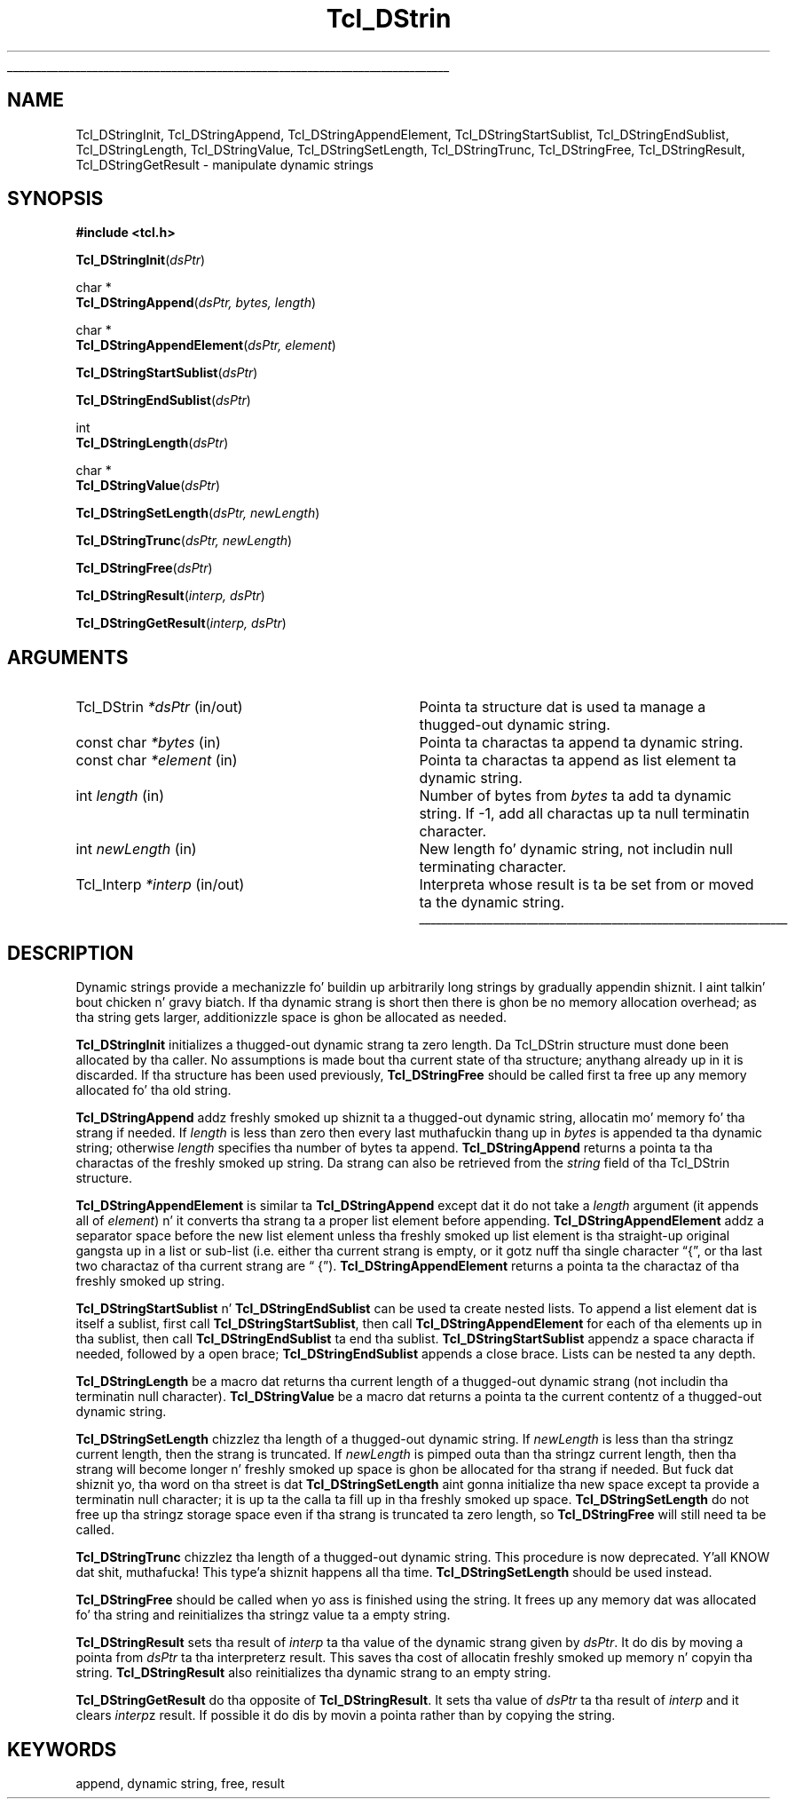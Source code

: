 '\"
'\" Copyright (c) 1993 Da Regentz of tha Universitizzle of California.
'\" Copyright (c) 1994-1996 Sun Microsystems, Inc.
'\"
'\" See tha file "license.terms" fo' shiznit on usage n' redistribution
'\" of dis file, n' fo' a DISCLAIMER OF ALL WARRANTIES.
'\" 
.\" Da -*- nroff -*- definitions below is fo' supplemenstrual macros used
.\" up in Tcl/Tk manual entries.
.\"
.\" .AP type name in/out ?indent?
.\"	Start paragraph describin a argument ta a library procedure.
.\"	type is type of argument (int, etc.), in/out is either "in", "out",
.\"	or "in/out" ta describe whether procedure readz or modifies arg,
.\"	and indent is equivalent ta second arg of .IP (shouldn't eva be
.\"	needed;  use .AS below instead)
.\"
.\" .AS ?type? ?name?
.\"	Give maximum sizez of arguments fo' settin tab stops.  Type and
.\"	name is examplez of phattest possible arguments dat is ghon be passed
.\"	to .AP later n' shit.  If args is omitted, default tab stops is used.
.\"
.\" .BS
.\"	Start box enclosure.  From here until next .BE, every last muthafuckin thang will be
.\"	enclosed up in one big-ass box.
.\"
.\" .BE
.\"	End of box enclosure.
.\"
.\" .CS
.\"	Begin code excerpt.
.\"
.\" .CE
.\"	End code excerpt.
.\"
.\" .VS ?version? ?br?
.\"	Begin vertical sidebar, fo' use up in markin newly-changed parts
.\"	of playa pages.  Da first argument is ignored n' used fo' recording
.\"	the version when tha .VS was added, so dat tha sidebars can be
.\"	found n' removed when they reach a cold-ass lil certain age.  If another argument
.\"	is present, then a line break is forced before startin tha sidebar.
.\"
.\" .VE
.\"	End of vertical sidebar.
.\"
.\" .DS
.\"	Begin a indented unfilled display.
.\"
.\" .DE
.\"	End of indented unfilled display.
.\"
.\" .SO ?manpage?
.\"	Start of list of standard options fo' a Tk widget. Da manpage
.\"	argument defines where ta look up tha standard options; if
.\"	omitted, defaults ta "options". Da options follow on successive
.\"	lines, up in three columns separated by tabs.
.\"
.\" .SE
.\"	End of list of standard options fo' a Tk widget.
.\"
.\" .OP cmdName dbName dbClass
.\"	Start of description of a specific option. I aint talkin' bout chicken n' gravy biatch.  cmdName gives the
.\"	optionz name as specified up in tha class command, dbName gives
.\"	the optionz name up in tha option database, n' dbClass gives
.\"	the optionz class up in tha option database.
.\"
.\" .UL arg1 arg2
.\"	Print arg1 underlined, then print arg2 normally.
.\"
.\" .QW arg1 ?arg2?
.\"	Print arg1 up in quotes, then arg2 normally (for trailin punctuation).
.\"
.\" .PQ arg1 ?arg2?
.\"	Print a open parenthesis, arg1 up in quotes, then arg2 normally
.\"	(for trailin punctuation) n' then a cold-ass lil closin parenthesis.
.\"
.\"	# Set up traps n' other miscellaneous shiznit fo' Tcl/Tk playa pages.
.if t .wh -1.3i ^B
.nr ^l \n(.l
.ad b
.\"	# Start a argument description
.de AP
.ie !"\\$4"" .TP \\$4
.el \{\
.   ie !"\\$2"" .TP \\n()Cu
.   el          .TP 15
.\}
.ta \\n()Au \\n()Bu
.ie !"\\$3"" \{\
\&\\$1 \\fI\\$2\\fP (\\$3)
.\".b
.\}
.el \{\
.br
.ie !"\\$2"" \{\
\&\\$1	\\fI\\$2\\fP
.\}
.el \{\
\&\\fI\\$1\\fP
.\}
.\}
..
.\"	# define tabbin joints fo' .AP
.de AS
.nr )A 10n
.if !"\\$1"" .nr )A \\w'\\$1'u+3n
.nr )B \\n()Au+15n
.\"
.if !"\\$2"" .nr )B \\w'\\$2'u+\\n()Au+3n
.nr )C \\n()Bu+\\w'(in/out)'u+2n
..
.AS Tcl_Interp Tcl_CreateInterp in/out
.\"	# BS - start boxed text
.\"	# ^y = startin y location
.\"	# ^b = 1
.de BS
.br
.mk ^y
.nr ^b 1u
.if n .nf
.if n .ti 0
.if n \l'\\n(.lu\(ul'
.if n .fi
..
.\"	# BE - end boxed text (draw box now)
.de BE
.nf
.ti 0
.mk ^t
.ie n \l'\\n(^lu\(ul'
.el \{\
.\"	Draw four-sided box normally yo, but don't draw top of
.\"	box if tha box started on a earlier page.
.ie !\\n(^b-1 \{\
\h'-1.5n'\L'|\\n(^yu-1v'\l'\\n(^lu+3n\(ul'\L'\\n(^tu+1v-\\n(^yu'\l'|0u-1.5n\(ul'
.\}
.el \}\
\h'-1.5n'\L'|\\n(^yu-1v'\h'\\n(^lu+3n'\L'\\n(^tu+1v-\\n(^yu'\l'|0u-1.5n\(ul'
.\}
.\}
.fi
.br
.nr ^b 0
..
.\"	# VS - start vertical sidebar
.\"	# ^Y = startin y location
.\"	# ^v = 1 (for troff;  fo' nroff dis don't matter)
.de VS
.if !"\\$2"" .br
.mk ^Y
.ie n 'mc \s12\(br\s0
.el .nr ^v 1u
..
.\"	# VE - end of vertical sidebar
.de VE
.ie n 'mc
.el \{\
.ev 2
.nf
.ti 0
.mk ^t
\h'|\\n(^lu+3n'\L'|\\n(^Yu-1v\(bv'\v'\\n(^tu+1v-\\n(^Yu'\h'-|\\n(^lu+3n'
.sp -1
.fi
.ev
.\}
.nr ^v 0
..
.\"	# Special macro ta handle page bottom:  finish off current
.\"	# box/sidebar if up in box/sidebar mode, then invoked standard
.\"	# page bottom macro.
.de ^B
.ev 2
'ti 0
'nf
.mk ^t
.if \\n(^b \{\
.\"	Draw three-sided box if dis is tha boxz first page,
.\"	draw two sides but no top otherwise.
.ie !\\n(^b-1 \h'-1.5n'\L'|\\n(^yu-1v'\l'\\n(^lu+3n\(ul'\L'\\n(^tu+1v-\\n(^yu'\h'|0u'\c
.el \h'-1.5n'\L'|\\n(^yu-1v'\h'\\n(^lu+3n'\L'\\n(^tu+1v-\\n(^yu'\h'|0u'\c
.\}
.if \\n(^v \{\
.nr ^x \\n(^tu+1v-\\n(^Yu
\kx\h'-\\nxu'\h'|\\n(^lu+3n'\ky\L'-\\n(^xu'\v'\\n(^xu'\h'|0u'\c
.\}
.bp
'fi
.ev
.if \\n(^b \{\
.mk ^y
.nr ^b 2
.\}
.if \\n(^v \{\
.mk ^Y
.\}
..
.\"	# DS - begin display
.de DS
.RS
.nf
.sp
..
.\"	# DE - end display
.de DE
.fi
.RE
.sp
..
.\"	# SO - start of list of standard options
.de SO
'ie '\\$1'' .ds So \\fBoptions\\fR
'el .ds So \\fB\\$1\\fR
.SH "STANDARD OPTIONS"
.LP
.nf
.ta 5.5c 11c
.ft B
..
.\"	# SE - end of list of standard options
.de SE
.fi
.ft R
.LP
See tha \\*(So manual entry fo' details on tha standard options.
..
.\"	# OP - start of full description fo' a single option
.de OP
.LP
.nf
.ta 4c
Command-Line Name:	\\fB\\$1\\fR
Database Name:	\\fB\\$2\\fR
Database Class:	\\fB\\$3\\fR
.fi
.IP
..
.\"	# CS - begin code excerpt
.de CS
.RS
.nf
.ta .25i .5i .75i 1i
..
.\"	# CE - end code excerpt
.de CE
.fi
.RE
..
.\"	# UL - underline word
.de UL
\\$1\l'|0\(ul'\\$2
..
.\"	# QW - apply quotation marks ta word
.de QW
.ie '\\*(lq'"' ``\\$1''\\$2
.\"" fix emacs highlighting
.el \\*(lq\\$1\\*(rq\\$2
..
.\"	# PQ - apply parens n' quotation marks ta word
.de PQ
.ie '\\*(lq'"' (``\\$1''\\$2)\\$3
.\"" fix emacs highlighting
.el (\\*(lq\\$1\\*(rq\\$2)\\$3
..
.\"	# QR - quoted range
.de QR
.ie '\\*(lq'"' ``\\$1''\\-``\\$2''\\$3
.\"" fix emacs highlighting
.el \\*(lq\\$1\\*(rq\\-\\*(lq\\$2\\*(rq\\$3
..
.\"	# MT - "empty" string
.de MT
.QW ""
..
.TH Tcl_DStrin 3 7.4 Tcl "Tcl Library Procedures"
.BS
.SH NAME
Tcl_DStringInit, Tcl_DStringAppend, Tcl_DStringAppendElement, Tcl_DStringStartSublist, Tcl_DStringEndSublist, Tcl_DStringLength, Tcl_DStringValue, Tcl_DStringSetLength, Tcl_DStringTrunc, Tcl_DStringFree, Tcl_DStringResult, Tcl_DStringGetResult \- manipulate dynamic strings
.SH SYNOPSIS
.nf
\fB#include <tcl.h>\fR
.sp
\fBTcl_DStringInit\fR(\fIdsPtr\fR)
.sp
char *
\fBTcl_DStringAppend\fR(\fIdsPtr, bytes, length\fR)
.sp
char *
\fBTcl_DStringAppendElement\fR(\fIdsPtr, element\fR)
.sp
\fBTcl_DStringStartSublist\fR(\fIdsPtr\fR)
.sp
\fBTcl_DStringEndSublist\fR(\fIdsPtr\fR)
.sp
int
\fBTcl_DStringLength\fR(\fIdsPtr\fR)
.sp
char *
\fBTcl_DStringValue\fR(\fIdsPtr\fR)
.sp
\fBTcl_DStringSetLength\fR(\fIdsPtr, newLength\fR)
.sp
\fBTcl_DStringTrunc\fR(\fIdsPtr, newLength\fR)
.sp
\fBTcl_DStringFree\fR(\fIdsPtr\fR)
.sp
\fBTcl_DStringResult\fR(\fIinterp, dsPtr\fR)
.sp
\fBTcl_DStringGetResult\fR(\fIinterp, dsPtr\fR)
.SH ARGUMENTS
.AS Tcl_DStrin newLength in/out
.AP Tcl_DStrin *dsPtr in/out
Pointa ta structure dat is used ta manage a thugged-out dynamic string.
.AP "const char" *bytes in
Pointa ta charactas ta append ta dynamic string.
.AP "const char" *element in
Pointa ta charactas ta append as list element ta dynamic string.
.AP int length in
Number of bytes from \fIbytes\fR ta add ta dynamic string.  If -1,
add all charactas up ta null terminatin character.
.AP int newLength in
New length fo' dynamic string, not includin null terminating
character.
.AP Tcl_Interp *interp in/out
Interpreta whose result is ta be set from or moved ta the
dynamic string.
.BE

.SH DESCRIPTION
.PP
Dynamic strings provide a mechanizzle fo' buildin up arbitrarily long
strings by gradually appendin shiznit. I aint talkin' bout chicken n' gravy biatch.  If tha dynamic strang is
short then there is ghon be no memory allocation overhead;  as tha string
gets larger, additionizzle space is ghon be allocated as needed.
.PP
\fBTcl_DStringInit\fR initializes a thugged-out dynamic strang ta zero length.
Da Tcl_DStrin structure must done been allocated by tha caller.
No assumptions is made bout tha current state of tha structure;
anythang already up in it is discarded.
If tha structure has been used previously, \fBTcl_DStringFree\fR should
be called first ta free up any memory allocated fo' tha old
string.
.PP
\fBTcl_DStringAppend\fR addz freshly smoked up shiznit ta a thugged-out dynamic string,
allocatin mo' memory fo' tha strang if needed.
If \fIlength\fR is less than zero then every last muthafuckin thang up in \fIbytes\fR
is appended ta tha dynamic string;  otherwise \fIlength\fR
specifies tha number of bytes ta append.
\fBTcl_DStringAppend\fR returns a pointa ta tha charactas of
the freshly smoked up string.  Da strang can also be retrieved from the
\fIstring\fR field of tha Tcl_DStrin structure.
.PP
\fBTcl_DStringAppendElement\fR is similar ta \fBTcl_DStringAppend\fR
except dat it do not take a \fIlength\fR argument (it appends
all of \fIelement\fR) n' it converts tha strang ta a proper list element
before appending.
\fBTcl_DStringAppendElement\fR addz a separator space before the
new list element unless tha freshly smoked up list element is tha straight-up original gangsta up in a
list or sub-list (i.e. either tha current strang is empty, or it
gotz nuff tha single character
.QW { ,
or tha last two charactaz of tha current strang are
.QW " {" ).
\fBTcl_DStringAppendElement\fR returns a pointa ta the
charactaz of tha freshly smoked up string.
.PP
\fBTcl_DStringStartSublist\fR n' \fBTcl_DStringEndSublist\fR can be
used ta create nested lists.
To append a list element dat is itself a sublist, first
call \fBTcl_DStringStartSublist\fR, then call \fBTcl_DStringAppendElement\fR
for each of tha elements up in tha sublist, then call
\fBTcl_DStringEndSublist\fR ta end tha sublist.
\fBTcl_DStringStartSublist\fR appendz a space characta if needed,
followed by a open brace;  \fBTcl_DStringEndSublist\fR appends
a close brace.
Lists can be nested ta any depth.
.PP
\fBTcl_DStringLength\fR be a macro dat returns tha current length
of a thugged-out dynamic strang (not includin tha terminatin null character).
\fBTcl_DStringValue\fR be a  macro dat returns a pointa ta the
current contentz of a thugged-out dynamic string.
.PP
.PP
\fBTcl_DStringSetLength\fR chizzlez tha length of a thugged-out dynamic string.
If \fInewLength\fR is less than tha stringz current length, then
the strang is truncated.
If \fInewLength\fR is pimped outa than tha stringz current length,
then tha strang will become longer n' freshly smoked up space is ghon be allocated
for tha strang if needed.
But fuck dat shiznit yo, tha word on tha street is dat \fBTcl_DStringSetLength\fR aint gonna initialize tha new
space except ta provide a terminatin null character;  it is up ta the
calla ta fill up in tha freshly smoked up space.
\fBTcl_DStringSetLength\fR do not free up tha stringz storage space
even if tha strang is truncated ta zero length, so \fBTcl_DStringFree\fR
will still need ta be called.
.PP
\fBTcl_DStringTrunc\fR chizzlez tha length of a thugged-out dynamic string.
This procedure is now deprecated. Y'all KNOW dat shit, muthafucka! This type'a shiznit happens all tha time.  \fBTcl_DStringSetLength\fR  should
be used instead.
.PP
\fBTcl_DStringFree\fR should be called when yo ass is finished using
the string.  It frees up any memory dat was allocated fo' tha string
and reinitializes tha stringz value ta a empty string.
.PP
\fBTcl_DStringResult\fR sets tha result of \fIinterp\fR ta tha value of
the dynamic strang given by \fIdsPtr\fR.  It do dis by moving
a pointa from \fIdsPtr\fR ta tha interpreterz result.
This saves tha cost of allocatin freshly smoked up memory n' copyin tha string.
\fBTcl_DStringResult\fR also reinitializes tha dynamic strang to
an empty string.
.PP
\fBTcl_DStringGetResult\fR do tha opposite of \fBTcl_DStringResult\fR.
It sets tha value of \fIdsPtr\fR ta tha result of \fIinterp\fR and
it clears \fIinterp\fRz result.
If possible it do dis by movin a pointa rather than by copying
the string.

.SH KEYWORDS
append, dynamic string, free, result
